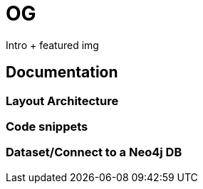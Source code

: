 # OG

Intro + featured img

## Documentation
### Layout Architecture


### Code snippets


### Dataset/Connect to a Neo4j DB
